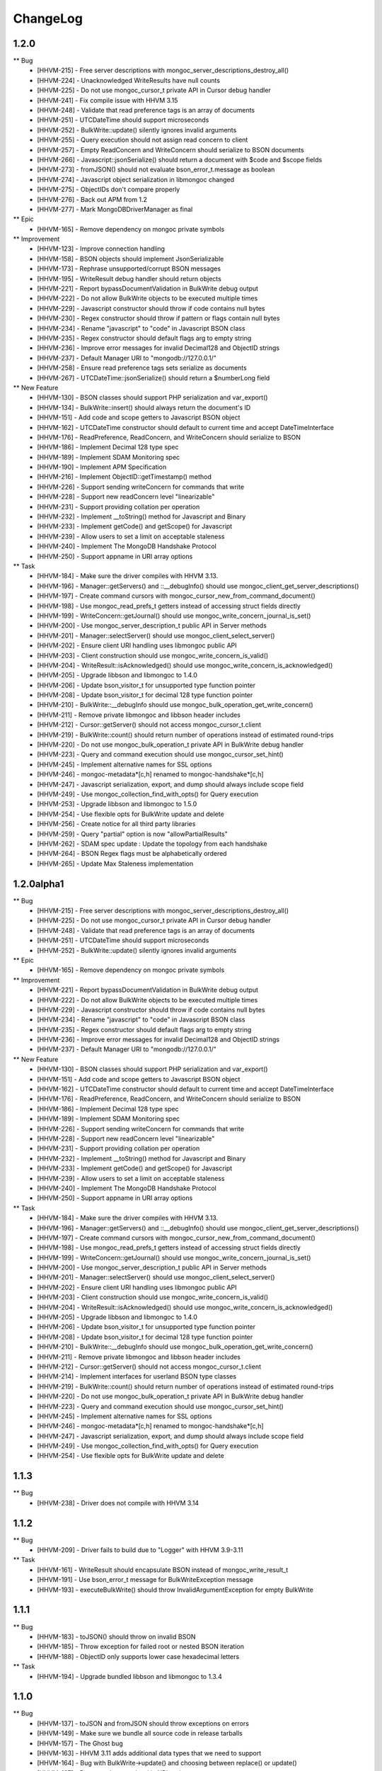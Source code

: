 ChangeLog
=========

1.2.0
-----

** Bug
    * [HHVM-215] - Free server descriptions with mongoc_server_descriptions_destroy_all()
    * [HHVM-224] - Unacknowledged WriteResults have null counts
    * [HHVM-225] - Do not use mongoc_cursor_t private API in Cursor debug handler
    * [HHVM-241] - Fix compile issue with HHVM 3.15
    * [HHVM-248] - Validate that read preference tags is an array of documents
    * [HHVM-251] - UTCDateTime should support microseconds
    * [HHVM-252] - BulkWrite::update() silently ignores invalid arguments
    * [HHVM-255] - Query execution should not assign read concern to client
    * [HHVM-257] - Empty ReadConcern and WriteConcern should serialize to BSON documents
    * [HHVM-266] - Javascript::jsonSerialize() should return a document with $code and $scope fields
    * [HHVM-273] - fromJSON() should not evaluate bson_error_t.message as boolean
    * [HHVM-274] - Javascript object serialization in libmongoc changed
    * [HHVM-275] - ObjectIDs don't compare properly
    * [HHVM-276] - Back out APM from 1.2
    * [HHVM-277] - Mark \MongoDB\Driver\Manager as final

** Epic
    * [HHVM-165] - Remove dependency on mongoc private symbols

** Improvement
    * [HHVM-123] - Improve connection handling
    * [HHVM-158] - BSON objects should implement JsonSerializable
    * [HHVM-173] - Rephrase unsupported/corrupt BSON messages
    * [HHVM-195] - WriteResult debug handler should return objects
    * [HHVM-221] - Report bypassDocumentValidation in BulkWrite debug output
    * [HHVM-222] - Do not allow BulkWrite objects to be executed multiple times
    * [HHVM-229] - Javascript constructor should throw if code contains null bytes
    * [HHVM-230] - Regex constructor should throw if pattern or flags contain null bytes
    * [HHVM-234] - Rename "javascript" to "code" in Javascript BSON class
    * [HHVM-235] - Regex constructor should default flags arg to empty string
    * [HHVM-236] - Improve error messages for invalid Decimal128 and ObjectID strings
    * [HHVM-237] - Default Manager URI to "mongodb://127.0.0.1/"
    * [HHVM-258] - Ensure read preference tags sets serialize as documents
    * [HHVM-267] - UTCDateTime::jsonSerialize() should return a $numberLong field

** New Feature
    * [HHVM-130] - BSON classes should support PHP serialization and var_export()
    * [HHVM-134] - BulkWrite::insert() should always return the document's ID
    * [HHVM-151] - Add code and scope getters to Javascript BSON object
    * [HHVM-162] - UTCDateTime constructor should default to current time and accept DateTimeInterface
    * [HHVM-176] - ReadPreference, ReadConcern, and WriteConcern should serialize to BSON
    * [HHVM-186] - Implement Decimal 128 type spec
    * [HHVM-189] - Implement SDAM Monitoring spec
    * [HHVM-190] - Implement APM Specification
    * [HHVM-216] - Implement ObjectID::getTimestamp() method
    * [HHVM-226] - Support sending writeConcern for commands that write
    * [HHVM-228] - Support new readConcern level "linearizable"
    * [HHVM-231] - Support providing collation per operation
    * [HHVM-232] - Implement __toString() method for Javascript and Binary
    * [HHVM-233] - Implement getCode() and getScope() for Javascript
    * [HHVM-239] - Allow users to set a limit on acceptable staleness
    * [HHVM-240] - Implement The MongoDB Handshake Protocol
    * [HHVM-250] - Support appname in URI array options

** Task
    * [HHVM-184] - Make sure the driver compiles with HHVM 3.13.
    * [HHVM-196] - Manager::getServers() and ::__debugInfo() should use mongoc_client_get_server_descriptions()
    * [HHVM-197] - Create command cursors with mongoc_cursor_new_from_command_document()
    * [HHVM-198] - Use mongoc_read_prefs_t getters instead of accessing struct fields directly
    * [HHVM-199] - WriteConcern::getJournal() should use mongoc_write_concern_journal_is_set()
    * [HHVM-200] - Use mongoc_server_description_t public API in Server methods
    * [HHVM-201] - Manager::selectServer() should use mongoc_client_select_server()
    * [HHVM-202] - Ensure client URI handling uses libmongoc public API
    * [HHVM-203] - Client construction should use mongoc_write_concern_is_valid()
    * [HHVM-204] - WriteResult::isAcknowledged() should use mongoc_write_concern_is_acknowledged()
    * [HHVM-205] - Upgrade libbson and libmongoc to 1.4.0
    * [HHVM-206] - Update bson_visitor_t for unsupported type function pointer
    * [HHVM-208] - Update bson_visitor_t for decimal 128 type function pointer
    * [HHVM-210] - BulkWrite::__debugInfo should use mongoc_bulk_operation_get_write_concern()
    * [HHVM-211] - Remove private libmongoc and libbson header includes
    * [HHVM-212] - Cursor::getServer() should not access mongoc_cursor_t.client
    * [HHVM-219] - BulkWrite::count() should return number of operations instead of estimated round-trips
    * [HHVM-220] - Do not use mongoc_bulk_operation_t private API in BulkWrite debug handler
    * [HHVM-223] - Query and command execution should use mongoc_cursor_set_hint()
    * [HHVM-245] - Implement alternative names for SSL options
    * [HHVM-246] - mongoc-metadata*[c,h] renamed to mongoc-handshake*[c,h]
    * [HHVM-247] - Javascript serialization, export, and dump should always include scope field
    * [HHVM-249] - Use mongoc_collection_find_with_opts() for Query execution
    * [HHVM-253] - Upgrade libbson and libmongoc to 1.5.0
    * [HHVM-254] - Use flexible opts for BulkWrite update and delete
    * [HHVM-256] - Create notice for all third party libraries
    * [HHVM-259] - Query "partial" option is now "allowPartialResults"
    * [HHVM-262] - SDAM spec update : Update the topology from each handshake
    * [HHVM-264] - BSON Regex flags must be alphabetically ordered
    * [HHVM-265] - Update Max Staleness implementation


1.2.0alpha1
-----------

** Bug
    * [HHVM-215] - Free server descriptions with mongoc_server_descriptions_destroy_all()
    * [HHVM-225] - Do not use mongoc_cursor_t private API in Cursor debug handler
    * [HHVM-248] - Validate that read preference tags is an array of documents
    * [HHVM-251] - UTCDateTime should support microseconds
    * [HHVM-252] - BulkWrite::update() silently ignores invalid arguments

** Epic
    * [HHVM-165] - Remove dependency on mongoc private symbols

** Improvement
    * [HHVM-221] - Report bypassDocumentValidation in BulkWrite debug output
    * [HHVM-222] - Do not allow BulkWrite objects to be executed multiple times
    * [HHVM-229] - Javascript constructor should throw if code contains null bytes
    * [HHVM-234] - Rename "javascript" to "code" in Javascript BSON class
    * [HHVM-235] - Regex constructor should default flags arg to empty string
    * [HHVM-236] - Improve error messages for invalid Decimal128 and ObjectID strings
    * [HHVM-237] - Default Manager URI to "mongodb://127.0.0.1/"

** New Feature
    * [HHVM-130] - BSON classes should support PHP serialization and var_export()
    * [HHVM-151] - Add code and scope getters to Javascript BSON object
    * [HHVM-162] - UTCDateTime constructor should default to current time and accept DateTimeInterface
    * [HHVM-176] - ReadPreference, ReadConcern, and WriteConcern should serialize to BSON
    * [HHVM-186] - Implement Decimal 128 type spec
    * [HHVM-189] - Implement SDAM Monitoring spec
    * [HHVM-226] - Support sending writeConcern for commands that write
    * [HHVM-228] - Support new readConcern level "linearizable"
    * [HHVM-231] - Support providing collation per operation
    * [HHVM-232] - Implement __toString() method for Javascript and Binary
    * [HHVM-233] - Implement getCode() and getScope() for Javascript
    * [HHVM-239] - Allow users to set a limit on acceptable staleness
    * [HHVM-240] - Implement The MongoDB Handshake Protocol
    * [HHVM-250] - Support appname in URI array options

** Task
    * [HHVM-184] - Make sure the driver compiles with HHVM 3.13.
    * [HHVM-196] - Manager::getServers() and ::__debugInfo() should use mongoc_client_get_server_descriptions()
    * [HHVM-197] - Create command cursors with mongoc_cursor_new_from_command_document()
    * [HHVM-198] - Use mongoc_read_prefs_t getters instead of accessing struct fields directly
    * [HHVM-199] - WriteConcern::getJournal() should use mongoc_write_concern_journal_is_set()
    * [HHVM-200] - Use mongoc_server_description_t public API in Server methods
    * [HHVM-201] - Manager::selectServer() should use mongoc_client_select_server()
    * [HHVM-202] - Ensure client URI handling uses libmongoc public API
    * [HHVM-203] - Client construction should use mongoc_write_concern_is_valid()
    * [HHVM-204] - WriteResult::isAcknowledged() should use mongoc_write_concern_is_acknowledged()
    * [HHVM-205] - Upgrade libbson and libmongoc to 1.4.0
    * [HHVM-206] - Update bson_visitor_t for unsupported type function pointer
    * [HHVM-208] - Update bson_visitor_t for decimal 128 type function pointer
    * [HHVM-210] - BulkWrite::__debugInfo should use mongoc_bulk_operation_get_write_concern()
    * [HHVM-211] - Remove private libmongoc and libbson header includes
    * [HHVM-212] - Cursor::getServer() should not access mongoc_cursor_t.client
    * [HHVM-214] - Implement interfaces for userland BSON type classes
    * [HHVM-219] - BulkWrite::count() should return number of operations instead of estimated round-trips
    * [HHVM-220] - Do not use mongoc_bulk_operation_t private API in BulkWrite debug handler
    * [HHVM-223] - Query and command execution should use mongoc_cursor_set_hint()
    * [HHVM-245] - Implement alternative names for SSL options
    * [HHVM-246] - mongoc-metadata*[c,h] renamed to mongoc-handshake*[c,h]
    * [HHVM-247] - Javascript serialization, export, and dump should always include scope field
    * [HHVM-249] - Use mongoc_collection_find_with_opts() for Query execution
    * [HHVM-254] - Use flexible opts for BulkWrite update and delete


1.1.3
-----

** Bug
    * [HHVM-238] - Driver does not compile with HHVM 3.14


1.1.2
-----

** Bug
    * [HHVM-209] - Driver fails to build due to "Logger" with HHVM 3.9-3.11

** Task
    * [HHVM-161] - WriteResult should encapsulate BSON instead of mongoc_write_result_t
    * [HHVM-191] - Use bson_error_t message for BulkWriteException message
    * [HHVM-193] - executeBulkWrite() should throw InvalidArgumentException for empty BulkWrite


1.1.1
-----

** Bug
    * [HHVM-183] - toJSON() should throw on invalid BSON
    * [HHVM-185] - Throw exception for failed root or nested BSON iteration
    * [HHVM-188] - ObjectID only supports lower case hexadecimal letters

** Task
    * [HHVM-194] - Upgrade bundled libbson and libmongoc to 1.3.4


1.1.0
-----

** Bug
    * [HHVM-137] - toJSON and fromJSON should throw exceptions on errors
    * [HHVM-149] - Make sure we bundle all source code in release tarballs
    * [HHVM-157] - The Ghost bug
    * [HHVM-163] - HHVM 3.11 adds additional data types that we need to support
    * [HHVM-164] - Bug with BulkWrite->update() and choosing between replace() or update()
    * [HHVM-167] - Parse readconcernlevel in URI options array
    * [HHVM-168] - Driver does not pick on up default writeConcern
    * [HHVM-170] - Make it work with HHVM 3.12
    * [HHVM-174] - Autoloading is not triggered for user defined classes
    * [HHVM-175] - Only set readConcern when it's 'local' or 'majority'

** Epic
    * [HHVM-111] - MongoDB 3.2 Compatibility

** Improvement
    * [HHVM-148] - Use more descriptive messages in WriteExceptions
    * [HHVM-153] - Query debug handler should defer to ReadConcern handler for readConcern option
    * [HHVM-171] - Manager::selectServer() should select exception class based on bson_error_t
    * [HHVM-178] - Throw exception if Binary subtype is out of range
    * [HHVM-179] - Throw exception if WriteConcern wtimeout is out of range
    * [HHVM-180] - Throw exception if Timestamp arguments are out of range

** New Feature
    * [HHVM-132] - Implement WriteConcernError::getInfo()

** Question
    * [HHVM-152] - Research whether array-casting on Query projection is necessary

** Task
    * [HHVM-143] - Update libmongoc/libbson to 1.2.1
    * [HHVM-156] - Upgrade bundled libbson and libmongoc to 1.3.2
    * [HHVM-159] - Remove request_id from the Manager's __debugInfo()
    * [HHVM-160] - Upgrade libbson and libmongoc to 1.3.3
    * [HHVM-166] - Remove undocumented Manager "hosts" URI option
    * [HHVM-169] - Always encode ODS field when serializing Persistable documents

1.1.0RC1
--------

** Bug
    * [HHVM-154] - Link in OpenSSL/SASL and don't rely on other bits to do that

** Improvement
    * [HHVM-116] - Support bypassDocumentValidation option for insert and update commands
    * [HHVM-150] - Default to IPv4 localhost address for Manager constructor
    * [HHVM-155] - Upgrade bundled libbson and libmongoc to 1.3.1

** New Feature
    * [HHVM-110] - Support new commands for find, getMore, and killCursors
    * [HHVM-120] - Ensure spec compliance for unacknowledged write concerns.
    * [HHVM-145] - Add support for the readConcern option

** Task
    * [HHVM-97] - Use constant-time hash comparison functions
    * [HHVM-140] - Update cursor iteration for libmongoc refactoring
    * [HHVM-144] - Update libmongoc/libbson to 1.3.0

1.0.0RC1
--------

** Improvement
    * [HHVM-117] - BulkWrite and executeInsert() should support an options array

** Task
    * [HHVM-124] - Upgrade bundled libbson and libmongoc to 1.2.0
    * [HHVM-125] - Remove WriteResult::getInfo() method
    * [HHVM-126] - Classes should be final unless inheritance is necessary
    * [HHVM-127] - Remove DuplicateKeyException
    * [HHVM-128] - Create common parent for write concern and write errors
    * [HHVM-129] - Remove single write methods, WriteErrorException, and WriteConcernException
    * [HHVM-131] - Add tutorial on how to get started with the driver and PHPLIB

1.0.0beta1
----------

** Task
    * [HHVM-58] - Implement logging through HHVM's logging mechanism
    * [HHVM-113] - Handle new writeConcernErrors array in mongoc_write_result_t
    * [HHVM-114] - WriteResult debug handler should display null for a missing writeConcernError
    * [HHVM-118] - Upgrade bundled libmongoc and libbson to 1.2.0-rc0

** Bug
    * [HHVM-121] - Default DSN is not parsable

